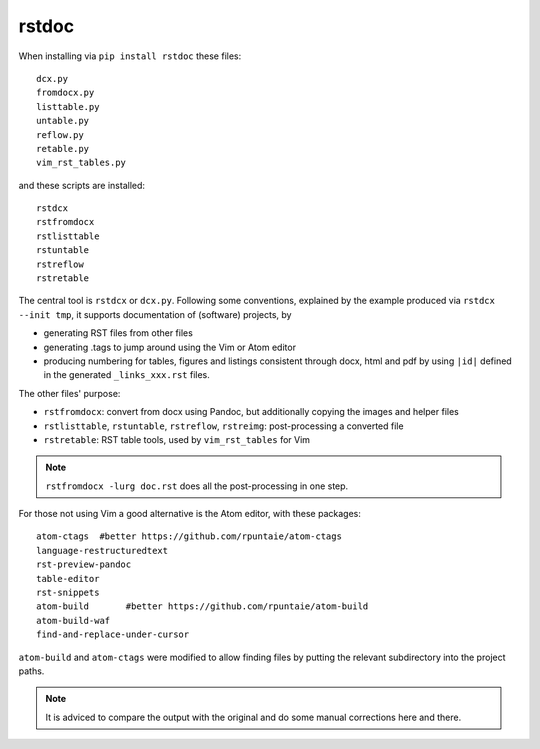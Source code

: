 rstdoc
======

When installing via ``pip install rstdoc`` these files::

  dcx.py
  fromdocx.py
  listtable.py
  untable.py
  reflow.py
  retable.py
  vim_rst_tables.py

and these scripts are installed::

  rstdcx
  rstfromdocx
  rstlisttable
  rstuntable
  rstreflow
  rstretable

The central tool is ``rstdcx`` or ``dcx.py``.
Following some conventions, 
explained by the example produced via ``rstdcx --init tmp``,
it supports documentation of (software) projects, by

- generating RST files from other files

- generating .tags to jump around using the Vim or Atom editor

- producing numbering for tables, figures and listings 
  consistent through docx, html and pdf by using ``|id|``
  defined in the generated ``_links_xxx.rst`` files.

The other files' purpose:

- ``rstfromdocx``: convert from docx using Pandoc, but additionally copying the images and helper files
- ``rstlisttable``, ``rstuntable``, ``rstreflow``, ``rstreimg``: post-processing a converted file
- ``rstretable``: RST table tools, used by ``vim_rst_tables`` for Vim

.. note::

   ``rstfromdocx -lurg doc.rst`` does all the post-processing in one step.

For those not using Vim a good alternative is the Atom editor, with these packages::

  atom-ctags  #better https://github.com/rpuntaie/atom-ctags
  language-restructuredtext
  rst-preview-pandoc
  table-editor
  rst-snippets
  atom-build       #better https://github.com/rpuntaie/atom-build
  atom-build-waf
  find-and-replace-under-cursor

``atom-build`` and ``atom-ctags`` were modified to allow finding files
by putting the relevant subdirectory into the project paths.

.. note::

   It is adviced to compare the output with the original and do some manual corrections here and there.


